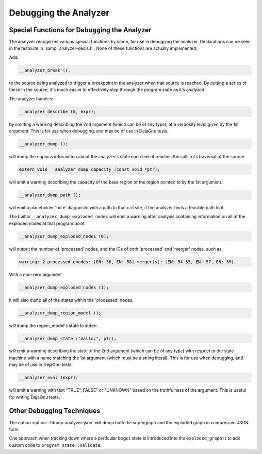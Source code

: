 ..
  Copyright 1988-2022 Free Software Foundation, Inc.
  This is part of the GCC manual.
  For copying conditions, see the GPL license file

.. _debugging-the-analyzer:

Debugging the Analyzer
**********************

.. index:: analyzer, debugging

.. index:: static analyzer, debugging

Special Functions for Debugging the Analyzer
^^^^^^^^^^^^^^^^^^^^^^^^^^^^^^^^^^^^^^^^^^^^

The analyzer recognizes various special functions by name, for use
in debugging the analyzer.  Declarations can be seen in the testsuite
in :samp:`analyzer-decls.h`.  None of these functions are actually
implemented.

Add:

.. code-block:: c++

    __analyzer_break ();

to the source being analyzed to trigger a breakpoint in the analyzer when
that source is reached.  By putting a series of these in the source, it's
much easier to effectively step through the program state as it's analyzed.

The analyzer handles:

.. code-block:: c++

  __analyzer_describe (0, expr);

by emitting a warning describing the 2nd argument (which can be of any
type), at a verbosity level given by the 1st argument.  This is for use when
debugging, and may be of use in DejaGnu tests.

.. code-block:: c++

  __analyzer_dump ();

will dump the copious information about the analyzer's state each time it
reaches the call in its traversal of the source.

.. code-block:: c++

  extern void __analyzer_dump_capacity (const void *ptr);

will emit a warning describing the capacity of the base region of
the region pointed to by the 1st argument.

.. code-block:: c++

  __analyzer_dump_path ();

will emit a placeholder 'note' diagnostic with a path to that call site,
if the analyzer finds a feasible path to it.

The builtin ``__analyzer_dump_exploded_nodes`` will emit a warning
after analysis containing information on all of the exploded nodes at that
program point:

.. code-block:: c++

    __analyzer_dump_exploded_nodes (0);

will output the number of 'processed' nodes, and the IDs of
both 'processed' and 'merger' nodes, such as:

.. code-block:: c++

  warning: 2 processed enodes: [EN: 56, EN: 58] merger(s): [EN: 54-55, EN: 57, EN: 59]

With a non-zero argument

.. code-block:: c++

    __analyzer_dump_exploded_nodes (1);

it will also dump all of the states within the 'processed' nodes.

.. code-block:: c++

     __analyzer_dump_region_model ();

will dump the region_model's state to stderr.

.. code-block:: c++

  __analyzer_dump_state ("malloc", ptr);

will emit a warning describing the state of the 2nd argument
(which can be of any type) with respect to the state machine with
a name matching the 1st argument (which must be a string literal).
This is for use when debugging, and may be of use in DejaGnu tests.

.. code-block:: c++

  __analyzer_eval (expr);

will emit a warning with text "TRUE", FALSE" or "UNKNOWN" based on the
truthfulness of the argument.  This is useful for writing DejaGnu tests.

Other Debugging Techniques
^^^^^^^^^^^^^^^^^^^^^^^^^^

The option :option:`-fdump-analyzer-json` will dump both the supergraph
and the exploded graph in compressed JSON form.

One approach when tracking down where a particular bogus state is
introduced into the ``exploded_graph`` is to add custom code to
``program_state::validate``.
